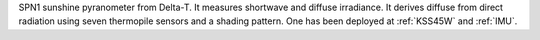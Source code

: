 SPN1 sunshine pyranometer from Delta-T. It measures shortwave and diffuse irradiance. It derives diffuse from direct radiation using seven thermopile sensors and a shading pattern.  One has been deployed at :ref:`KSS45W` and :ref:`IMU`.